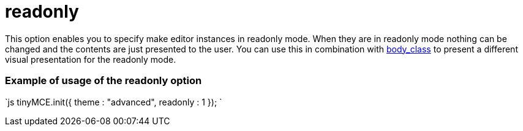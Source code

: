 = readonly

This option enables you to specify make editor instances in readonly mode. When they are in readonly mode nothing can be changed and the contents are just presented to the user. You can use this in combination with https://tiny.cloud/docs-3x/reference/configuration/Configuration3x@body_class/[body_class] to present a different visual presentation for the readonly mode.

[[example-of-usage-of-the-readonly-option]]
=== Example of usage of the readonly option 
anchor:exampleofusageofthereadonlyoption[historical anchor]

`js
// Move focus to specific element
tinyMCE.init({
  theme : "advanced",
  readonly : 1
});
`
